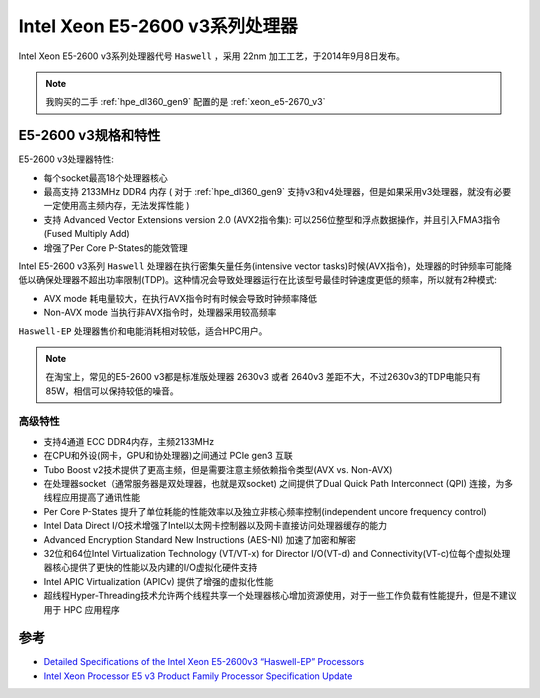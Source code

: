 .. _xeon_e5-2600_v3:

===============================
Intel Xeon E5-2600 v3系列处理器
===============================

Intel Xeon E5-2600 v3系列处理器代号 ``Haswell`` ，采用 22nm 加工工艺，于2014年9月8日发布。

.. note::

   我购买的二手 :ref:`hpe_dl360_gen9` 配置的是 :ref:`xeon_e5-2670_v3`

E5-2600 v3规格和特性
=======================

.. csv-table:: Intel Xeon E5-2600 v3处理器规格
   :file: xeon_e5-2600_v3/xeon_e5-2600_v3_spec.csv
   :widths: 25, 15, 10, 10, 10, 10, 10, 10
   :header-rows: 1

E5-2600 v3处理器特性:

- 每个socket最高18个处理器核心
- 最高支持 2133MHz DDR4 内存 ( 对于 :ref:`hpe_dl360_gen9` 支持v3和v4处理器，但是如果采用v3处理器，就没有必要一定使用高主频内存，无法发挥性能 )
- 支持 Advanced Vector Extensions version 2.0 (AVX2指令集): 可以256位整型和浮点数据操作，并且引入FMA3指令(Fused Multiply Add)
- 增强了Per Core P-States的能效管理

Intel E5-2600 v3系列 ``Haswell`` 处理器在执行密集矢量任务(intensive vector tasks)时候(AVX指令)，处理器的时钟频率可能降低以确保处理器不超出功率限制(TDP)。这种情况会导致处理器运行在比该型号最佳时钟速度更低的频率，所以就有2种模式:

- AVX mode 耗电量较大，在执行AVX指令时有时候会导致时钟频率降低
- Non-AVX mode 当执行非AVX指令时，处理器采用较高频率

``Haswell-EP`` 处理器售价和电能消耗相对较低，适合HPC用户。

.. figure:: ../../../../_static/kernel/cpu/intel/xeon_e5/intel_e5-2600_v3_perf.png
   :scale: 60

.. note::

   在淘宝上，常见的E5-2600 v3都是标准版处理器 2630v3 或者 2640v3 差距不大，不过2630v3的TDP电能只有85W，相信可以保持较低的噪音。

高级特性
-----------

- 支持4通道 ECC DDR4内存，主频2133MHz
- 在CPU和外设(网卡，GPU和协处理器)之间通过 PCIe gen3 互联
- Tubo Boost v2技术提供了更高主频，但是需要注意主频依赖指令类型(AVX vs. Non-AVX)
- 在处理器socket（通常服务器是双处理器，也就是双socket) 之间提供了Dual Quick Path Interconnect (QPI) 连接，为多线程应用提高了通讯性能
- Per Core P-States 提升了单位耗能的性能效率以及独立非核心频率控制(independent uncore frequency control)
- Intel Data Direct I/O技术增强了Intel以太网卡控制器以及网卡直接访问处理器缓存的能力
- Advanced Encryption Standard New Instructions (AES-NI) 加速了加密和解密
- 32位和64位Intel Virtualization Technology (VT/VT-x) for Director I/O(VT-d) and Connectivity(VT-c)位每个虚拟处理器核心提供了更快的性能以及内建的I/O虚拟化硬件支持
- Intel APIC Virtualization (APICv) 提供了增强的虚拟化性能
- 超线程Hyper-Threading技术允许两个线程共享一个处理器核心增加资源使用，对于一些工作负载有性能提升，但是不建议用于 HPC 应用程序

参考
=====

- `Detailed Specifications of the Intel Xeon E5-2600v3 “Haswell-EP” Processors <https://www.microway.com/knowledge-center-articles/detailed-specifications-intel-xeon-e5-2600v3-haswell-ep-processors/>`_
- `Intel Xeon Processor E5 v3 Product Family Processor Specification Update <https://gzhls.at/blob/ldb/7/f/e/b/4e72b7b3723b03f38bd88ea8ded2af8dd462.pdf>`_
